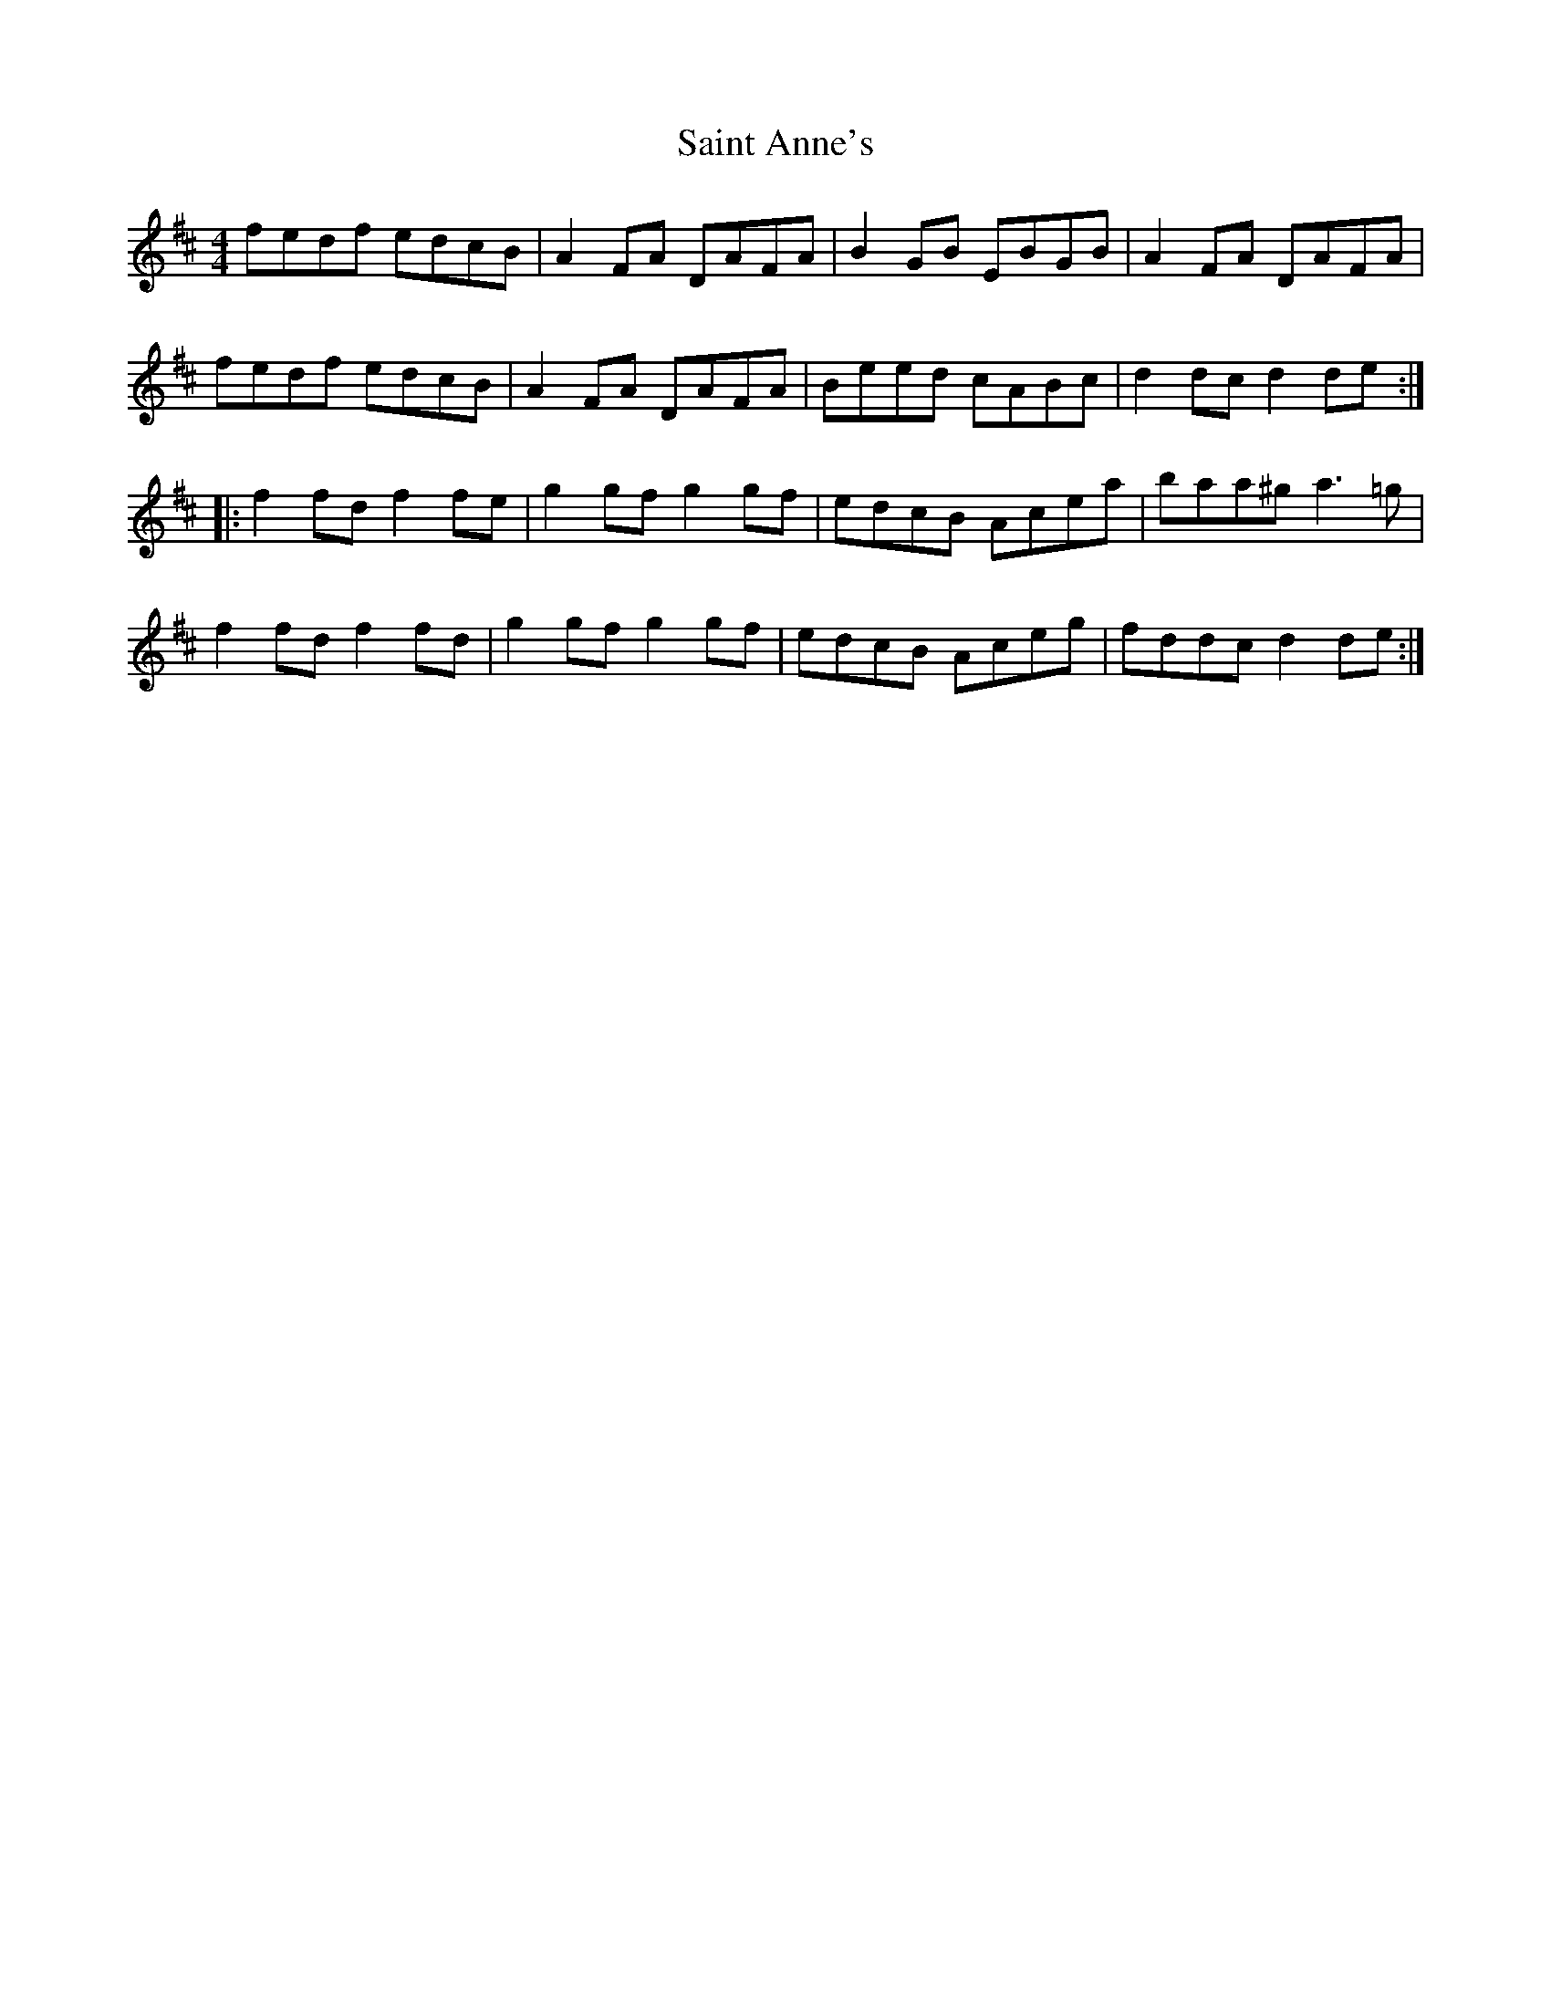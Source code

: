 X: 35698
T: Saint Anne's
R: reel
M: 4/4
K: Dmajor
fedf edcB|A2 FA DAFA|B2GB EBGB|A2 FA DAFA|
fedf edcB|A2 FA DAFA|Beed cABc|d2 dc d2 de:|
|:f2 fd f2 fe|g2 gf g2 gf|edcB Acea|baa^g a3 =g|
f2fd f2fd|g2gf g2gf|edcB Aceg|fddc d2 de:|

